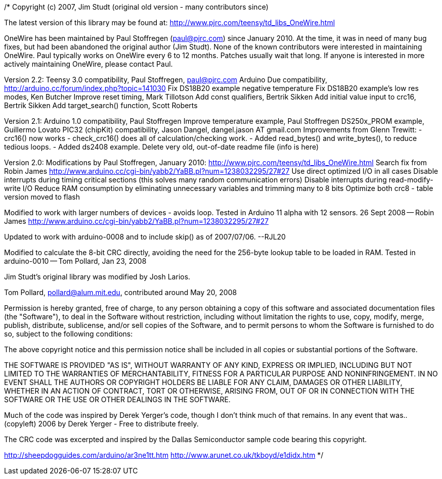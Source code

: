 /*
Copyright (c) 2007, Jim Studt  (original old version - many contributors since)

The latest version of this library may be found at:
  http://www.pjrc.com/teensy/td_libs_OneWire.html

OneWire has been maintained by Paul Stoffregen (paul@pjrc.com) since
January 2010.  At the time, it was in need of many bug fixes, but had
been abandoned the original author (Jim Studt).  None of the known
contributors were interested in maintaining OneWire.  Paul typically
works on OneWire every 6 to 12 months.  Patches usually wait that
long.  If anyone is interested in more actively maintaining OneWire,
please contact Paul.

Version 2.2:
  Teensy 3.0 compatibility, Paul Stoffregen, paul@pjrc.com
  Arduino Due compatibility, http://arduino.cc/forum/index.php?topic=141030
  Fix DS18B20 example negative temperature
  Fix DS18B20 example's low res modes, Ken Butcher
  Improve reset timing, Mark Tillotson
  Add const qualifiers, Bertrik Sikken
  Add initial value input to crc16, Bertrik Sikken
  Add target_search() function, Scott Roberts

Version 2.1:
  Arduino 1.0 compatibility, Paul Stoffregen
  Improve temperature example, Paul Stoffregen
  DS250x_PROM example, Guillermo Lovato
  PIC32 (chipKit) compatibility, Jason Dangel, dangel.jason AT gmail.com
  Improvements from Glenn Trewitt:
  - crc16() now works
  - check_crc16() does all of calculation/checking work.
  - Added read_bytes() and write_bytes(), to reduce tedious loops.
  - Added ds2408 example.
  Delete very old, out-of-date readme file (info is here)

Version 2.0: Modifications by Paul Stoffregen, January 2010:
http://www.pjrc.com/teensy/td_libs_OneWire.html
  Search fix from Robin James
    http://www.arduino.cc/cgi-bin/yabb2/YaBB.pl?num=1238032295/27#27
  Use direct optimized I/O in all cases
  Disable interrupts during timing critical sections
    (this solves many random communication errors)
  Disable interrupts during read-modify-write I/O
  Reduce RAM consumption by eliminating unnecessary
    variables and trimming many to 8 bits
  Optimize both crc8 - table version moved to flash

Modified to work with larger numbers of devices - avoids loop.
Tested in Arduino 11 alpha with 12 sensors.
26 Sept 2008 -- Robin James
http://www.arduino.cc/cgi-bin/yabb2/YaBB.pl?num=1238032295/27#27

Updated to work with arduino-0008 and to include skip() as of
2007/07/06. --RJL20

Modified to calculate the 8-bit CRC directly, avoiding the need for
the 256-byte lookup table to be loaded in RAM.  Tested in arduino-0010
-- Tom Pollard, Jan 23, 2008

Jim Studt's original library was modified by Josh Larios.

Tom Pollard, pollard@alum.mit.edu, contributed around May 20, 2008

Permission is hereby granted, free of charge, to any person obtaining
a copy of this software and associated documentation files (the
"Software"), to deal in the Software without restriction, including
without limitation the rights to use, copy, modify, merge, publish,
distribute, sublicense, and/or sell copies of the Software, and to
permit persons to whom the Software is furnished to do so, subject to
the following conditions:

The above copyright notice and this permission notice shall be
included in all copies or substantial portions of the Software.

THE SOFTWARE IS PROVIDED "AS IS", WITHOUT WARRANTY OF ANY KIND,
EXPRESS OR IMPLIED, INCLUDING BUT NOT LIMITED TO THE WARRANTIES OF
MERCHANTABILITY, FITNESS FOR A PARTICULAR PURPOSE AND
NONINFRINGEMENT. IN NO EVENT SHALL THE AUTHORS OR COPYRIGHT HOLDERS BE
LIABLE FOR ANY CLAIM, DAMAGES OR OTHER LIABILITY, WHETHER IN AN ACTION
OF CONTRACT, TORT OR OTHERWISE, ARISING FROM, OUT OF OR IN CONNECTION
WITH THE SOFTWARE OR THE USE OR OTHER DEALINGS IN THE SOFTWARE.

Much of the code was inspired by Derek Yerger's code, though I don't
think much of that remains.  In any event that was..
    (copyleft) 2006 by Derek Yerger - Free to distribute freely.

The CRC code was excerpted and inspired by the Dallas Semiconductor
sample code bearing this copyright.
//---------------------------------------------------------------------------
// Copyright (C) 2000 Dallas Semiconductor Corporation, All Rights Reserved.
//
// Permission is hereby granted, free of charge, to any person obtaining a
// copy of this software and associated documentation files (the "Software"),
// to deal in the Software without restriction, including without limitation
// the rights to use, copy, modify, merge, publish, distribute, sublicense,
// and/or sell copies of the Software, and to permit persons to whom the
// Software is furnished to do so, subject to the following conditions:
//
// The above copyright notice and this permission notice shall be included
// in all copies or substantial portions of the Software.
//
// THE SOFTWARE IS PROVIDED "AS IS", WITHOUT WARRANTY OF ANY KIND, EXPRESS
// OR IMPLIED, INCLUDING BUT NOT LIMITED TO THE WARRANTIES OF
// MERCHANTABILITY,  FITNESS FOR A PARTICULAR PURPOSE AND NONINFRINGEMENT.
// IN NO EVENT SHALL DALLAS SEMICONDUCTOR BE LIABLE FOR ANY CLAIM, DAMAGES
// OR OTHER LIABILITY, WHETHER IN AN ACTION OF CONTRACT, TORT OR OTHERWISE,
// ARISING FROM, OUT OF OR IN CONNECTION WITH THE SOFTWARE OR THE USE OR
// OTHER DEALINGS IN THE SOFTWARE.
//
// Except as contained in this notice, the name of Dallas Semiconductor
// shall not be used except as stated in the Dallas Semiconductor
// Branding Policy.
//--------------------------------------------------------------------------

http://sheepdogguides.com/arduino/ar3ne1tt.htm
http://www.arunet.co.uk/tkboyd/e1didx.htm
*/